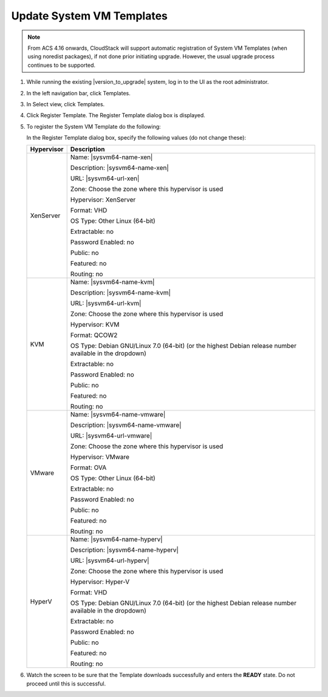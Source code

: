 .. Licensed to the Apache Software Foundation (ASF) under one
   or more contributor license agreements.  See the NOTICE file
   distributed with this work for additional information#
   regarding copyright ownership.  The ASF licenses this file
   to you under the Apache License, Version 2.0 (the
   "License"); you may not use this file except in compliance
   with the License.  You may obtain a copy of the License at
   http://www.apache.org/licenses/LICENSE-2.0
   Unless required by applicable law or agreed to in writing,
   software distributed under the License is distributed on an
   "AS IS" BASIS, WITHOUT WARRANTIES OR CONDITIONS OF ANY
   KIND, either express or implied.  See the License for the
   specific language governing permissions and limitations
   under the License.

.. sub-section included in upgrade notes.

Update System VM Templates
--------------------------

.. note::
   From ACS 4.16 onwards, CloudStack will support automatic registration of System VM
   Templates (when using noredist packages), if not done prior initiating upgrade. However, the usual upgrade process
   continues to be supported. 

#. While running the existing |version_to_upgrade| system, log in to the UI as 
   the root administrator.

#. In the left navigation bar, click Templates.

#. In Select view, click Templates.

#. Click Register Template.
   The Register Template dialog box is displayed.

#. To register the System VM Template do the following:

   In the Register Template dialog box, specify the following values
   (do not change these):

   .. cssclass:: table-striped table-bordered table-hover

   +------------+------------------------------------------------------------+
   | Hypervisor | Description                                                |
   +============+============================================================+
   | XenServer  | Name: |sysvm64-name-xen|                                   |
   |            |                                                            |
   |            | Description: |sysvm64-name-xen|                            |
   |            |                                                            |
   |            | URL: |sysvm64-url-xen|                                     |
   |            |                                                            |
   |            | Zone: Choose the zone where this hypervisor is used        |
   |            |                                                            |
   |            | Hypervisor: XenServer                                      |
   |            |                                                            |
   |            | Format: VHD                                                |
   |            |                                                            |
   |            | OS Type: Other Linux (64-bit)                              |
   |            |                                                            |
   |            | Extractable: no                                            |
   |            |                                                            |
   |            | Password Enabled: no                                       |
   |            |                                                            |
   |            | Public: no                                                 |
   |            |                                                            |
   |            | Featured: no                                               |
   |            |                                                            |
   |            | Routing: no                                                |
   +------------+------------------------------------------------------------+
   | KVM        | Name: |sysvm64-name-kvm|                                   |
   |            |                                                            |
   |            | Description: |sysvm64-name-kvm|                            |
   |            |                                                            |
   |            | URL: |sysvm64-url-kvm|                                     |  
   |            |                                                            |
   |            | Zone: Choose the zone where this hypervisor is used        |
   |            |                                                            |
   |            | Hypervisor: KVM                                            |
   |            |                                                            |
   |            | Format: QCOW2                                              |
   |            |                                                            |
   |            | OS Type: Debian GNU/Linux 7.0 (64-bit) (or the             |
   |            | highest Debian release number available in the             |
   |            | dropdown)                                                  |
   |            |                                                            |
   |            | Extractable: no                                            |
   |            |                                                            |
   |            | Password Enabled: no                                       |
   |            |                                                            |
   |            | Public: no                                                 |
   |            |                                                            |
   |            | Featured: no                                               |
   |            |                                                            |
   |            | Routing: no                                                |
   +------------+------------------------------------------------------------+
   | VMware     | Name: |sysvm64-name-vmware|                                |
   |            |                                                            |
   |            | Description: |sysvm64-name-vmware|                         |
   |            |                                                            |
   |            | URL: |sysvm64-url-vmware|                                  |
   |            |                                                            |
   |            | Zone: Choose the zone where this hypervisor is used        |
   |            |                                                            |
   |            | Hypervisor: VMware                                         |
   |            |                                                            |
   |            | Format: OVA                                                |
   |            |                                                            |
   |            | OS Type: Other Linux (64-bit)                              |
   |            |                                                            |
   |            | Extractable: no                                            |
   |            |                                                            |
   |            | Password Enabled: no                                       |
   |            |                                                            |
   |            | Public: no                                                 |
   |            |                                                            |
   |            | Featured: no                                               |
   |            |                                                            |
   |            | Routing: no                                                |
   +------------+------------------------------------------------------------+
   | HyperV     | Name: |sysvm64-name-hyperv|                                |
   |            |                                                            |
   |            | Description: |sysvm64-name-hyperv|                         |
   |            |                                                            |
   |            | URL: |sysvm64-url-hyperv|                                  |
   |            |                                                            |
   |            | Zone: Choose the zone where this hypervisor is used        |
   |            |                                                            |
   |            | Hypervisor: Hyper-V                                        |
   |            |                                                            |
   |            | Format: VHD                                                |
   |            |                                                            |
   |            | OS Type: Debian GNU/Linux 7.0 (64-bit) (or the             |
   |            | highest Debian release number available in the             |
   |            | dropdown)                                                  |
   |            |                                                            |
   |            | Extractable: no                                            |
   |            |                                                            |
   |            | Password Enabled: no                                       |
   |            |                                                            |
   |            | Public: no                                                 |
   |            |                                                            |
   |            | Featured: no                                               |
   |            |                                                            |
   |            | Routing: no                                                |
   +------------+------------------------------------------------------------+

#. Watch the screen to be sure that the Template downloads successfully and
   enters the **READY** state. Do not proceed until this is successful.

